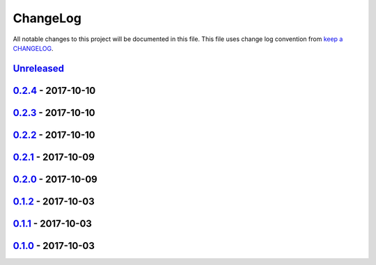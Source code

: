 ChangeLog
#########

All notable changes to this project will be documented in this file.
This file uses change log convention from `keep a CHANGELOG`_.


`Unreleased`_
*************


`0.2.4`_ - 2017-10-10
**********************


`0.2.3`_ - 2017-10-10
**********************


`0.2.2`_ - 2017-10-10
**********************


`0.2.1`_ - 2017-10-09
**********************


`0.2.0`_ - 2017-10-09
**********************


`0.1.2`_ - 2017-10-03
**********************


`0.1.1`_ - 2017-10-03
**********************


`0.1.0`_ - 2017-10-03
**********************


.. _`Unreleased`: https://github.com/labpositiva/pyworkplace/compare/0.2.4...HEAD
.. _`0.2.4`: https://github.com/labpositiva/pyworkplace/compare/0.2.3...0.2.4
.. _`0.2.3`: https://github.com/labpositiva/pyworkplace/compare/0.2.2...0.2.3
.. _`0.2.2`: https://github.com/labpositiva/pyworkplace/compare/0.2.1...0.2.2
.. _`0.2.1`: https://github.com/labpositiva/pyworkplace/compare/0.2.0...0.2.1
.. _`0.2.0`: https://github.com/labpositiva/pyworkplace/compare/0.1.2...0.2.0
.. _`0.1.2`: https://github.com/labpositiva/pyworkplace/compare/0.1.1...0.1.2
.. _`0.1.1`: https://github.com/labpositiva/pyworkplace/compare/0.1.0...0.1.1
.. _`0.1.0`: https://github.com/labpositiva/pyworkplace/compare/0.0.0...0.1.0

.. _`keep a CHANGELOG`: http://keepachangelog.com/en/0.3.0/
